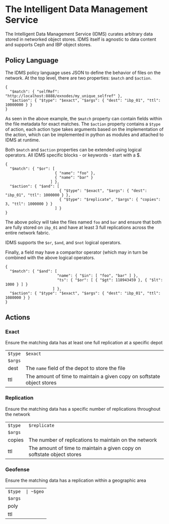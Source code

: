 * The Intelligent Data Management Service

The Intelligent Data Management Service (IDMS) curates arbitrary data stored in networked object stores.
IDMS itself is agnostic to data content and supports Ceph and IBP object stores. 

** Policy Language

The IDMS policy language uses JSON to define the behavior of files on the network.
At the top level, there are two properties: ~$match~ and ~$action~.

#+begin_example
{
  "$match": { "selfRef": "http://localhost:8888/exnodes/my_unique_selfref" },
  "$action": { "$type": "$exact", "$args": { "dest": "ibp_01", "ttl": 10000000 } }
}
#+end_example

As seen in the above example, the ~$match~ property can contain fields within the file metadata
for exact matches.  The ~$action~ property contains a ~$type~ of action, each action type takes
arguments based on the implementation of the action, which can be implemented in python as
modules and attached to IDMS at runtime.

Both ~$match~ and ~$action~ properties can be extended using logical operators.  All IDMS
specific blocks - or keywords - start with a $.

#+begin_example
{
  "$match": { "$or": [
                      { "name": "foo" },
                      { "name": "bar" }
                    ] },
  "$action": { "$and": [
                        { "$type": "$exact", "$args": { "dest": "ibp_01", "ttl": 1000000 } },
                        { "$type": "$replicate", "$args": { "copies": 3, "ttl": 1000000 } }
                      ] }
}
#+end_example

The above policy will take the files named ~foo~ and ~bar~ and ensure that both are fully
stored on ~ibp_01~ and have at least 3 full replications across the entire network fabric.

IDMS supports the ~$or~, ~$and~, and ~$not~ logical operators.

Finally, a field may have a comparitor operator (which may in turn be combined with the above logical 
operators.

#+begin_example
{
  "$match": { "$and": [
                       "name": { "$in": [ "foo", "bar" ] },
                       "ts": { "$or": [ { "$gt": 118943459 }, { "$lt": 1000 } ] }
                     ] },
  "$action": { "$type": "$exact", "$args": { "dest": "ibp_01", "ttl": 1080000 } }
}
#+end_example

** Actions

*** Exact
Ensure the matching data has at least one full replication at a specific depot

|---------+------------------------------------------------------------------------|
| ~$type~ | ~$exact~                                                               |
| ~$args~ |                                                                        |
| dest    | The ~name~ field of the depot to store the file                        |
| ttl     | The amount of time to maintain a given copy on softstate object stores |


*** Replication
Ensure the matching data has a specific number of replications throughout the network

|---------+------------------------------------------------------------------------|
| ~$type~ | ~$replicate~                                                           |
| ~$args~ |                                                                        |
| copies  | The number of replications to maintain on the network                  |
| ttl     | The amount of time to maintain a given copy on softstate object stores |

*** Geofense
Ensure the matching data has a replication within a geographic area

|---------+--------------------------------------------------------------------------|
| ~$type  | ~$geo~                                                                   |
| ~$args~ |                                                                          |
| poly    | A list of X,Y coordinate pairs that form the polygon containing the data |
| ttl     | The amount of time to maintain a given copy on softstate object stores   |

